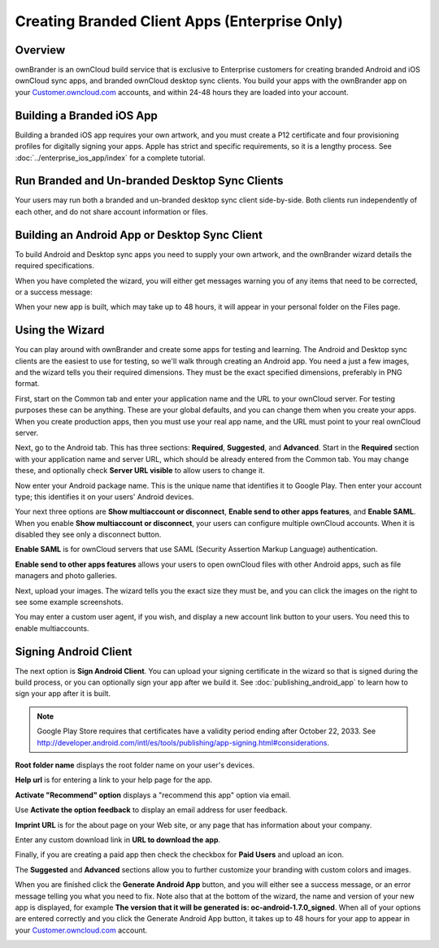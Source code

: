 ==============================================
Creating Branded Client Apps (Enterprise Only)
==============================================

Overview
--------

ownBrander is an ownCloud build service that is exclusive to Enterprise 
customers for creating branded Android and iOS ownCloud sync apps, and branded 
ownCloud desktop sync clients. You build your apps with the 
ownBrander app on your `Customer.owncloud.com 
<https://customer.owncloud.com/owncloud/>`_ accounts, and within 24-48 hours 
they are loaded into your account.

.. image:: ../images/ownbrander-1.png

Building a Branded iOS App
--------------------------

Building a branded iOS app requires your own artwork, and you must create a 
P12 certificate and four provisioning profiles for digitally signing your 
apps. Apple has strict and specific requirements, so it is a lengthy 
process. See :doc:`../enterprise_ios_app/index` for a complete tutorial.

Run Branded and Un-branded Desktop Sync Clients
-----------------------------------------------

Your users may run both a branded and un-branded desktop sync client 
side-by-side. Both clients run independently of each other, and do not share 
account information or files.

Building an Android App or Desktop Sync Client
----------------------------------------------
   
To build Android and Desktop sync apps you need to supply your own artwork, 
and the ownBrander wizard details the required specifications.

.. image:: ../images/ownbrander-2.png

When you have completed the wizard, you will either get messages warning you 
of any items that need to be corrected, or a success message: 

.. image:: ../images/ownbrander-3.png

When your new app is built, which may take up to 48 hours, it will 
appear in your personal folder on the Files page.

.. image:: ../images/ownbrander-4.png

Using the Wizard
----------------

You can play around with ownBrander and create some apps for testing and 
learning. The Android and Desktop sync clients are the easiest to use for 
testing, so we'll walk through creating an Android app. You need a just a few 
images, and the wizard tells you their required dimensions. They must be the 
exact specified dimensions, preferably in PNG format.

First, start on the Common tab and enter your application name and the URL to 
your ownCloud server.  For testing purposes these can be anything. These are 
your global defaults, and you can change them when you create your apps. When 
you create production apps, then you must use your real app name, and the URL 
must point to your real ownCloud server.

.. image:: ../images/ownbrander-5.png

Next, go to the Android tab. This has three sections: **Required**, 
**Suggested**, and **Advanced**. Start in the **Required** section with your 
application name and server URL, which should be already entered from the 
Common tab. You may change these, and optionally check **Server URL visible** to 
allow users to change it.

.. image:: ../images/ownbrander-29.png

Now enter your Android package name. This is the unique name that identifies it 
to Google Play. Then enter your account type; this identifies it on your users' 
Android devices.

.. image:: ../images/ownbrander-6.png

Your next three options are **Show multiaccount or disconnect**, **Enable send 
to other apps features**, and **Enable SAML**. When you enable **Show 
multiaccount or disconnect**, your users can configure multiple ownCloud 
accounts. When it is disabled they see only a disconnect button.

**Enable SAML** is for ownCloud servers that use SAML (Security Assertion Markup 
Language) authentication.

**Enable send to other apps features** allows your users to open ownCloud files 
with other Android apps, such as file managers and photo galleries.

Next, upload your images. The wizard tells you the exact size they must be, and 
you can click the images on the right to see some example screenshots.

.. image:: ../images/ownbrander-7.png

You may enter a custom user agent, if you wish, and display a new account link 
button to your users. You need this to enable multiaccounts.

.. image:: ../images/ownbrander-8.png

.. _sign_android_app:

Signing Android Client
----------------------

The next option is **Sign Android Client**. You can upload your signing 
certificate in the wizard so that is signed during the build process, or you 
can optionally sign your app after we build it. See 
:doc:`publishing_android_app` to learn how to sign your app after it is built.

.. note:: Google Play Store requires that certificates have a validity period 
   ending after October 22, 2033. See 
   `<http://developer.android.com/intl/es/tools/publishing/app-signing.
   html#considerations>`_.

**Root folder name** displays the root folder name on your user's devices.

**Help url** is for entering a link to your help page for the app.

**Activate "Recommend" option** displays a "recommend this app" option via 
email.

Use **Activate the option feedback** to display an email address for user 
feedback.

**Imprint URL** is for the about page on your Web site, or any page that has 
information about your company.

Enter any custom download link in **URL to download the app**.

Finally, if you are creating a paid app then check the checkbox for **Paid 
Users** and upload an icon. 

.. image:: ../images/ownbrander-11.png

The **Suggested** and **Advanced** sections allow you to further customize your 
branding with custom colors and images.

When you are finished click the **Generate Android App** button, and you will 
either see a success message, or an error message telling you what you need to 
fix. Note also that at the bottom of the wizard, the name and version of 
your new app is displayed, for example **The version that it will be generated 
is: oc-android-1.7.0_signed**. When all of your options are 
entered correctly and you click the Generate 
Android App button, it takes up to 48 hours for your app to appear in your 
`Customer.owncloud.com <https://customer.owncloud.com/owncloud/>`_ account.

.. image:: ../images/ownbrander-12.png
